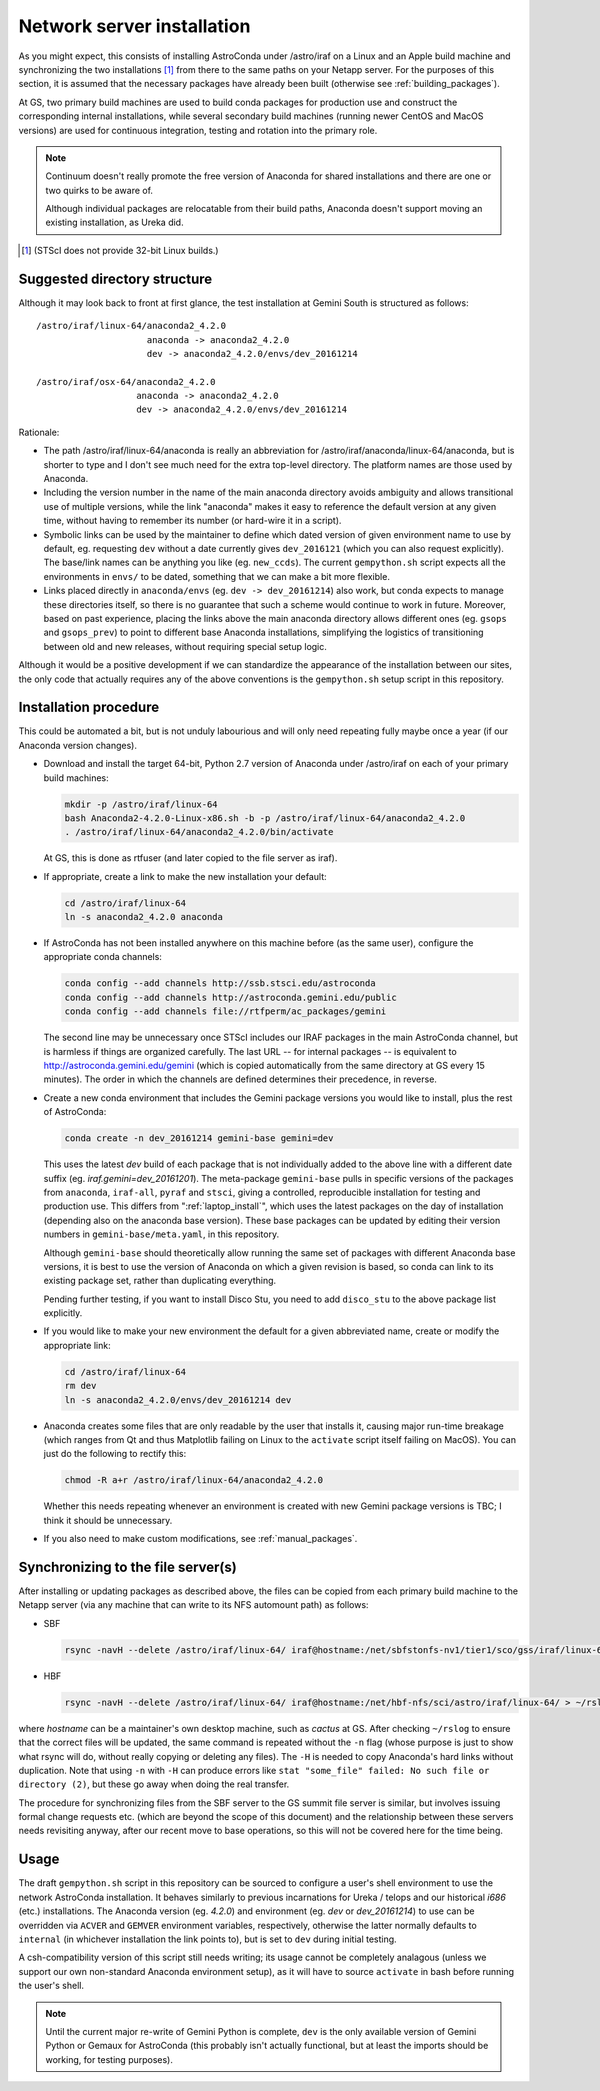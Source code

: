 Network server installation
***************************

As you might expect, this consists of installing AstroConda under /astro/iraf
on a Linux and an Apple build machine and synchronizing the two installations
[#f1]_ from there to the same paths on your Netapp server. For the purposes of
this section, it is assumed that the necessary packages have already been built
(otherwise see :ref:`building_packages`).

At GS, two primary build machines are used to build conda packages for
production use and construct the corresponding internal installations, while
several secondary build machines (running newer CentOS and MacOS versions) are
used for continuous integration, testing and rotation into the primary role.

.. note::
   Continuum doesn't really promote the free version of Anaconda for shared
   installations and there are one or two quirks to be aware of.

   Although individual packages are relocatable from their build paths,
   Anaconda doesn't support moving an existing installation, as Ureka did.

.. [#f1] (STScI does not provide 32-bit Linux builds.)


Suggested directory structure
=============================

Although it may look back to front at first glance, the test installation at
Gemini South is structured as follows::

   /astro/iraf/linux-64/anaconda2_4.2.0
                        anaconda -> anaconda2_4.2.0
                        dev -> anaconda2_4.2.0/envs/dev_20161214

   /astro/iraf/osx-64/anaconda2_4.2.0
                      anaconda -> anaconda2_4.2.0
                      dev -> anaconda2_4.2.0/envs/dev_20161214

Rationale:

* The path /astro/iraf/linux-64/anaconda is really an abbreviation for
  /astro/iraf/anaconda/linux-64/anaconda, but is shorter to type and I don't
  see much need for the extra top-level directory. The platform names are
  those used by Anaconda.

* Including the version number in the name of the main anaconda directory
  avoids ambiguity and allows transitional use of multiple versions, while the
  link "anaconda" makes it easy to reference the default version at any given
  time, without having to remember its number (or hard-wire it in a script).

* Symbolic links can be used by the maintainer to define which dated version of
  given environment name to use by default, eg. requesting ``dev`` without a
  date currently gives ``dev_2016121`` (which you can also request
  explicitly). The base/link names can be anything you like
  (eg. ``new_ccds``). The current ``gempython.sh`` script expects all the
  environments in ``envs/`` to be dated, something that we can make a bit more
  flexible.

* Links placed directly in ``anaconda/envs`` (eg. ``dev -> dev_20161214``) also
  work, but conda expects to manage these directories itself, so there is no
  guarantee that such a scheme would continue to work in future. Moreover,
  based on past experience, placing the links above the main anaconda directory
  allows different ones (eg. ``gsops`` and ``gsops_prev``) to point to
  different base Anaconda installations, simplifying the logistics of
  transitioning between old and new releases, without requiring special setup
  logic.

Although it would be a positive development if we can standardize the
appearance of the installation between our sites, the only code that actually
requires any of the above conventions is the ``gempython.sh`` setup script in
this repository.


Installation procedure
======================

This could be automated a bit, but is not unduly labourious and will only need
repeating fully maybe once a year (if our Anaconda version changes).

* Download and install the target 64-bit, Python 2.7 version of Anaconda under
  /astro/iraf on each of your primary build machines:

  .. code-block:: sh

     mkdir -p /astro/iraf/linux-64
     bash Anaconda2-4.2.0-Linux-x86.sh -b -p /astro/iraf/linux-64/anaconda2_4.2.0
     . /astro/iraf/linux-64/anaconda2_4.2.0/bin/activate

  At GS, this is done as rtfuser (and later copied to the file server as iraf).

* If appropriate, create a link to make the new installation your default:

  .. code-block:: sh

     cd /astro/iraf/linux-64
     ln -s anaconda2_4.2.0 anaconda

.. _conda_channels:

* If AstroConda has not been installed anywhere on this machine before (as the
  same user), configure the appropriate conda channels:

  .. code-block:: sh

     conda config --add channels http://ssb.stsci.edu/astroconda
     conda config --add channels http://astroconda.gemini.edu/public
     conda config --add channels file://rtfperm/ac_packages/gemini

  The second line may be unnecessary once STScI includes our IRAF packages in
  the main AstroConda channel, but is harmless if things are organized
  carefully. The last URL -- for internal packages -- is equivalent to 
  http://astroconda.gemini.edu/gemini (which is copied automatically from the
  same directory at GS every 15 minutes). The order in which the channels are
  defined determines their precedence, in reverse.

  .. _install_env:

* Create a new conda environment that includes the Gemini package versions you
  would like to install, plus the rest of AstroConda:

  .. code-block:: sh

     conda create -n dev_20161214 gemini-base gemini=dev

  This uses the latest `dev` build of each package that is not individually
  added to the above line with a different date suffix
  (eg. `iraf.gemini=dev_20161201`). The meta-package ``gemini-base`` pulls in
  specific versions of the packages from ``anaconda``, ``iraf-all``, ``pyraf``
  and ``stsci``, giving a controlled, reproducible installation for testing
  and production use. This differs from ":ref:`laptop_install`", which uses
  the latest packages on the day of installation (depending also on the
  anaconda base version). These base packages can be updated by editing their
  version numbers in ``gemini-base/meta.yaml``, in this repository.

  Although ``gemini-base`` should theoretically allow running the same set of
  packages with different Anaconda base versions, it is best to use the version
  of Anaconda on which a given revision is based, so conda can link to its
  existing package set, rather than duplicating everything.

  Pending further testing, if you want to install Disco Stu, you need to add
  ``disco_stu`` to the above package list explicitly.

* If you would like to make your new environment the default for a given
  abbreviated name, create or modify the appropriate link:

  .. code-block:: sh

     cd /astro/iraf/linux-64
     rm dev
     ln -s anaconda2_4.2.0/envs/dev_20161214 dev

* Anaconda creates some files that are only readable by the user that installs
  it, causing major run-time breakage (which ranges from Qt and thus Matplotlib
  failing on Linux to the ``activate`` script itself failing on MacOS). You
  can just do the following to rectify this:

  .. code-block:: sh

     chmod -R a+r /astro/iraf/linux-64/anaconda2_4.2.0

  Whether this needs repeating whenever an environment is created with new
  Gemini package versions is TBC; I think it should be unnecessary.

* If you also need to make custom modifications, see :ref:`manual_packages`.


Synchronizing to the file server(s)
===================================

After installing or updating packages as described above, the files can be
copied from each primary build machine to the Netapp server (via any machine
that can write to its NFS automount path) as follows:

* SBF

  .. code-block:: sh

     rsync -navH --delete /astro/iraf/linux-64/ iraf@hostname:/net/sbfstonfs-nv1/tier1/sco/gss/iraf/linux-64/ > ~/rslog 2>&1

* HBF

  .. code-block:: sh

     rsync -navH --delete /astro/iraf/linux-64/ iraf@hostname:/net/hbf-nfs/sci/astro/iraf/linux-64/ > ~/rslog 2>&1  # (untested)

where `hostname` can be a maintainer's own desktop machine, such as `cactus` at
GS. After checking ``~/rslog`` to ensure that the correct files will be
updated, the same command is repeated without the ``-n`` flag (whose purpose is
just to show what rsync will do, without really copying or deleting any files).
The ``-H`` is needed to copy Anaconda's hard links without duplication. Note
that using ``-n`` with ``-H`` can produce errors like
``stat "some_file" failed: No such file or directory (2)``, but these go away 
when doing the real transfer.

The procedure for synchronizing files from the SBF server to the GS summit file
server is similar, but involves issuing formal change requests etc. (which are
beyond the scope of this document) and the relationship between these servers
needs revisiting anyway, after our recent move to base operations, so this will
not be covered here for the time being.


Usage
=====

The draft ``gempython.sh`` script in this repository can be sourced to
configure a user's shell environment to use the network AstroConda
installation. It behaves similarly to previous incarnations for Ureka / telops
and our historical `i686` (etc.) installations. The Anaconda version
(eg. `4.2.0`) and environment (eg. `dev` or `dev_20161214`) to use can be
overridden via ``ACVER`` and ``GEMVER`` environment variables, respectively,
otherwise the latter normally defaults to ``internal`` (in whichever
installation the link points to), but is set to ``dev`` during initial testing.

A csh-compatibility version of this script still needs writing; its usage
cannot be completely analagous (unless we support our own non-standard Anaconda
environment setup), as it will have to source ``activate`` in bash before
running the user's shell.

.. note::
   Until the current major re-write of Gemini Python is complete, ``dev`` is
   the only available version of Gemini Python or Gemaux for AstroConda (this
   probably isn't actually functional, but at least the imports should be
   working, for testing purposes).

